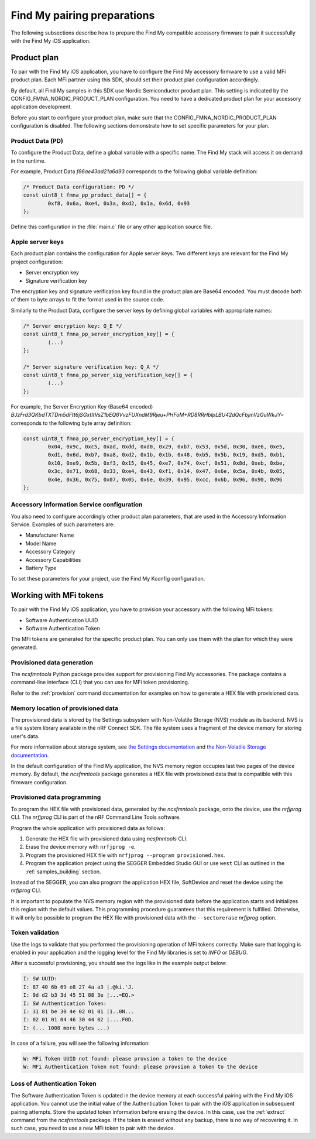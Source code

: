 .. _find_my_pairing:

Find My pairing preparations
############################

The following subsections describe how to prepare the Find My compatible accessory firmware to pair it successfully with the Find My iOS application.

Product plan
************

To pair with the Find My iOS application, you have to configure the Find My accessory firmware to use a valid MFi product plan.
Each MFi partner using this SDK, should set their product plan configuration accordingly.

By default, all Find My samples in this SDK use Nordic Semiconductor product plan.
This setting is indicated by the CONFIG_FMNA_NORDIC_PRODUCT_PLAN configuration.
You need to have a dedicated product plan for your accessory application development.

Before you start to configure your product plan, make sure that the CONFIG_FMNA_NORDIC_PRODUCT_PLAN configuration is disabled.
The following sections demonstrate how to set specific parameters for your plan.

Product Data (PD)
=================

To configure the Product Data, define a global variable with a specific name.
The Find My stack will access it on demand in the runtime.

For example, Product Data *f86ae43ad21a6d93* corresponds to the following global variable definition:

.. code-block:: c

   /* Product Data configuration: PD */
   const uint8_t fmna_pp_product_data[] = {
           0xf8, 0x6a, 0xe4, 0x3a, 0xd2, 0x1a, 0x6d, 0x93
   };

Define this configuration in the :file:`main.c` file or any other application source file.

Apple server keys
=================

Each product plan contains the configuration for Apple server keys.
Two different keys are relevant for the Find My project configuration:

* Server encryption key
* Signature verification key

The encryption key and signature verification key found in the product plan are Base64 encoded.
You must decode both of them to byte arrays to fit the format used in the source code.

Similarly to the Product Data, configure the server keys by defining global variables with appropriate names:

.. code-block:: c

   /* Server encryption key: Q_E */
   const uint8_t fmna_pp_server_encryption_key[] = {
           (...)
   };
   
   /* Server signature verification key: Q_A */
   const uint8_t fmna_pp_server_sig_verification_key[] = {
           (...)
   };

For example, the Server Encryption Key (Base64 encoded)
*BJzFrd3QKbdTXTDm5dFtt6jSGxtItVsZ1bEQ6VvzFUXndM9Rjeu+PHFoM+RD8RRHblpLBU42dQcFbjmVzGuWkJY=*
corresponds to the following byte array definition:

.. code-block:: c

   const uint8_t fmna_pp_server_encryption_key[] = {
           0x04, 0x9c, 0xc5, 0xad, 0xdd, 0xd0, 0x29, 0xb7, 0x53, 0x5d, 0x30, 0xe6, 0xe5,
           0xd1, 0x6d, 0xb7, 0xa8, 0xd2, 0x1b, 0x1b, 0x48, 0xb5, 0x5b, 0x19, 0xd5, 0xb1,
           0x10, 0xe9, 0x5b, 0xf3, 0x15, 0x45, 0xe7, 0x74, 0xcf, 0x51, 0x8d, 0xeb, 0xbe,
           0x3c, 0x71, 0x68, 0x33, 0xe4, 0x43, 0xf1, 0x14, 0x47, 0x6e, 0x5a, 0x4b, 0x05,
           0x4e, 0x36, 0x75, 0x07, 0x05, 0x6e, 0x39, 0x95, 0xcc, 0x6b, 0x96, 0x90, 0x96
   };

Accessory Information Service configuration
===========================================

You also need to configure accordingly other product plan parameters, that are used in the Accessory Information Service.
Examples of such parameters are:

* Manufacturer Name
* Model Name
* Accessory Category
* Accessory Capabilities
* Battery Type

To set these parameters for your project, use the Find My Kconfig configuration.

Working with MFi tokens
***********************

To pair with the Find My iOS application, you have to provision your accessory with the following MFi tokens:

* Software Authentication UUID
* Software Authentication Token

The MFi tokens are generated for the specific product plan.
You can only use them with the plan for which they were generated.

Provisioned data generation
===========================

The *ncsfmntools* Python package provides support for provisioning Find My accessories.
The package contains a command-line interface (CLI) that you can use for MFi token provisioning.

Refer to the :ref:`provision` command documentation for examples on how to generate a HEX file with provisioned data.

Memory location of provisioned data
===================================

The provisioned data is stored by the Settings subsystem with Non-Volatile Storage (NVS) module as its backend.
NVS is a file system library available in the nRF Connect SDK.
The file system uses a fragment of the device memory for storing user's data.

For more information about storage system, see 
`the Settings documentation <https://developer.nordicsemi.com/nRF_Connect_SDK/doc/latest/zephyr/services/settings/index.html>`_ and
`the Non-Volatile Storage documentation <https://developer.nordicsemi.com/nRF_Connect_SDK/doc/latest/zephyr/services/storage/nvs/nvs.html>`_.

In the default configuration of the Find My application, the NVS memory region occupies last two pages of the device memory.
By default, the *ncsfmntools* package generates a HEX file with provisioned data that is compatible with this firmware configuration.

Provisioned data programming
============================

To program the HEX file with provisioned data, generated by the *ncsfmntools* package, onto the device, use the *nrfjprog* CLI.
The *nrfjprog* CLI is part of the nRF Command Line Tools software.

Program the whole application with provisioned data as follows:

1. Generate the HEX file with provisioned data using *ncsfmntools* CLI.
2. Erase the device memory with ``nrfjprog -e``.
3. Program the provisioned HEX file with ``nrfjprog --program provisioned.hex``.
4. Program the application project using the SEGGER Embedded Studio GUI or use ``west`` CLI as outlined in the :ref:`samples_building` section.

Instead of the SEGGER, you can also program the application HEX file, SoftDevice and reset the device using the *nrfjprog* CLI.

It is important to populate the NVS memory region with the provisioned data before the application starts and initializes this region with the default values.
This programming procedure guarantees that this requirement is fulfilled.
Otherwise, it will only be possible to program the HEX file with provisioned data with the ``--sectorerase`` *nrfjprog* option.

Token validation
================

Use the logs to validate that you performed the provisioning operation of MFi tokens correctly.
Make sure that logging is enabled in your application and the logging level for the Find My libraries is set to *INFO* or *DEBUG*.

After a successful provisioning, you should see the logs like in the example output below:

.. code-block:: console

   I: SW UUID:
   I: 87 40 6b 69 e8 27 4a a3 |.@ki.'J.
   I: 9d d2 b3 3d 45 51 88 3e |...=EQ.>
   I: SW Authentication Token:
   I: 31 81 be 30 4e 02 01 01 |1..0N...
   I: 02 01 01 04 46 30 44 02 |....F0D.
   I: (... 1008 more bytes ...)

In case of a failure, you will see the following information:

.. code-block:: console

   W: MFi Token UUID not found: please provsion a token to the device
   W: MFi Authentication Token not found: please provsion a token to the device

Loss of Authentication Token
============================

The Software Authentication Token is updated in the device memory at each successful pairing with the Find My iOS application.
You cannot use the initial value of the Authentication Token to pair with the iOS application in subsequent pairing attempts.
Store the updated token information before erasing the device.
In this case, use the :ref:`extract` command from the *ncsfmntools* package.
If the token is erased without any backup, there is no way of recovering it.
In such case, you need to use a new MFi token to pair with the device.
